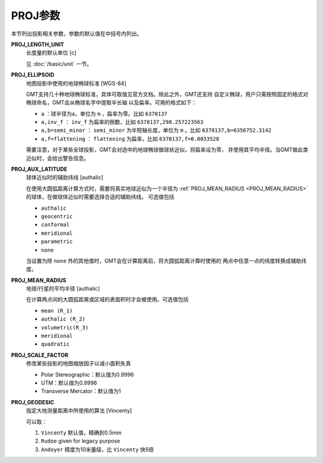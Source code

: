 PROJ参数
========

本节列出投影相关参数，参数的默认值在中括号内列出。

.. _PROJ_LENGTH_UNIT:

**PROJ_LENGTH_UNIT**
    长度量的默认单位 [c]

    见 :doc:`/basic/unit` 一节。

.. _PROJ_ELLIPSOID:

**PROJ_ELLIPSOID**
    地图投影中使用的地球椭球标准 [WGS-84]

    GMT支持几十种地球椭球标准，具体可取值见官方文档。除此之外，GMT还支持
    自定义椭球，用户只需按照固定的格式对椭球命名，GMT会从椭球名字中提取半长轴
    以及扁率。可用的格式如下：

    - ``a`` ：球半径为a，单位为 ``m`` ，扁率为零。比如 ``6378137``
    - ``a,inv_f`` ： ``inv_f`` 为扁率的倒数，比如 ``6378137,298.257223563``
    - ``a,b=semi_minor`` ： ``semi_minor`` 为半短轴长度，单位为 ``m`` 。比如 ``6378137,b=6356752.3142``
    - ``a,f=flattening`` ： ``flattening`` 为扁率，比如 ``6378137,f=0.0033528``

    需要注意，对于某些全球投影，GMT会对选中的地球椭球做球状近似，将扁率设为零，
    并使用其平均半径。当GMT做此类近似时，会给出警告信息。

.. _PROJ_AUX_LATITUDE:

**PROJ_AUX_LATITUDE**
    球体近似时的辅助纬线 [authalic]

    在使用大圆弧距离计算方式时，需要将真实地球近似为一个半径为 
    :ref:`PROJ_MEAN_RADIUS <PROJ_MEAN_RADIUS>` 的球体，在做球体近似时需要选择合适的辅助纬线。
    可选值包括

    - ``authalic``
    - ``geocentric``
    - ``conformal``
    - ``meridional``
    - ``parametric``
    - ``none``

    当设置为除 ``none`` 外的其他值时，GMT会在计算距离前，将大圆弧距离计算时使用的
    两点中任意一点的纬度转换成辅助纬度。

.. _PROJ_MEAN_RADIUS:

**PROJ_MEAN_RADIUS**
    地球/行星的平均半径 [authalic]

    在计算两点间的大圆弧距离或区域的表面积时才会被使用。可选值包括

    - ``mean (R_1)``
    - ``authalic (R_2)``
    - ``volumetric(R_3)``
    - ``meridional``
    - ``quadratic``

.. _PROJ_SCALE_FACTOR:

**PROJ_SCALE_FACTOR**
    修改某些投影的地图缩放因子以减小面积失真

    - Polar Stereographic：默认值为0.9996
    - UTM：默认值为0.9996
    - Transverse Mercator：默认值为1

.. _PROJ_GEODESIC:

**PROJ_GEODESIC**
    指定大地测量距离中所使用的算法 [Vincenty]

    可以取：

    #. ``Vincenty`` 默认值，精确到0.5mm
    #. ``Rudoe`` given for legacy purpose
    #. ``Andoyer`` 精度为10米量级，比 ``Vincenty`` 快5倍
